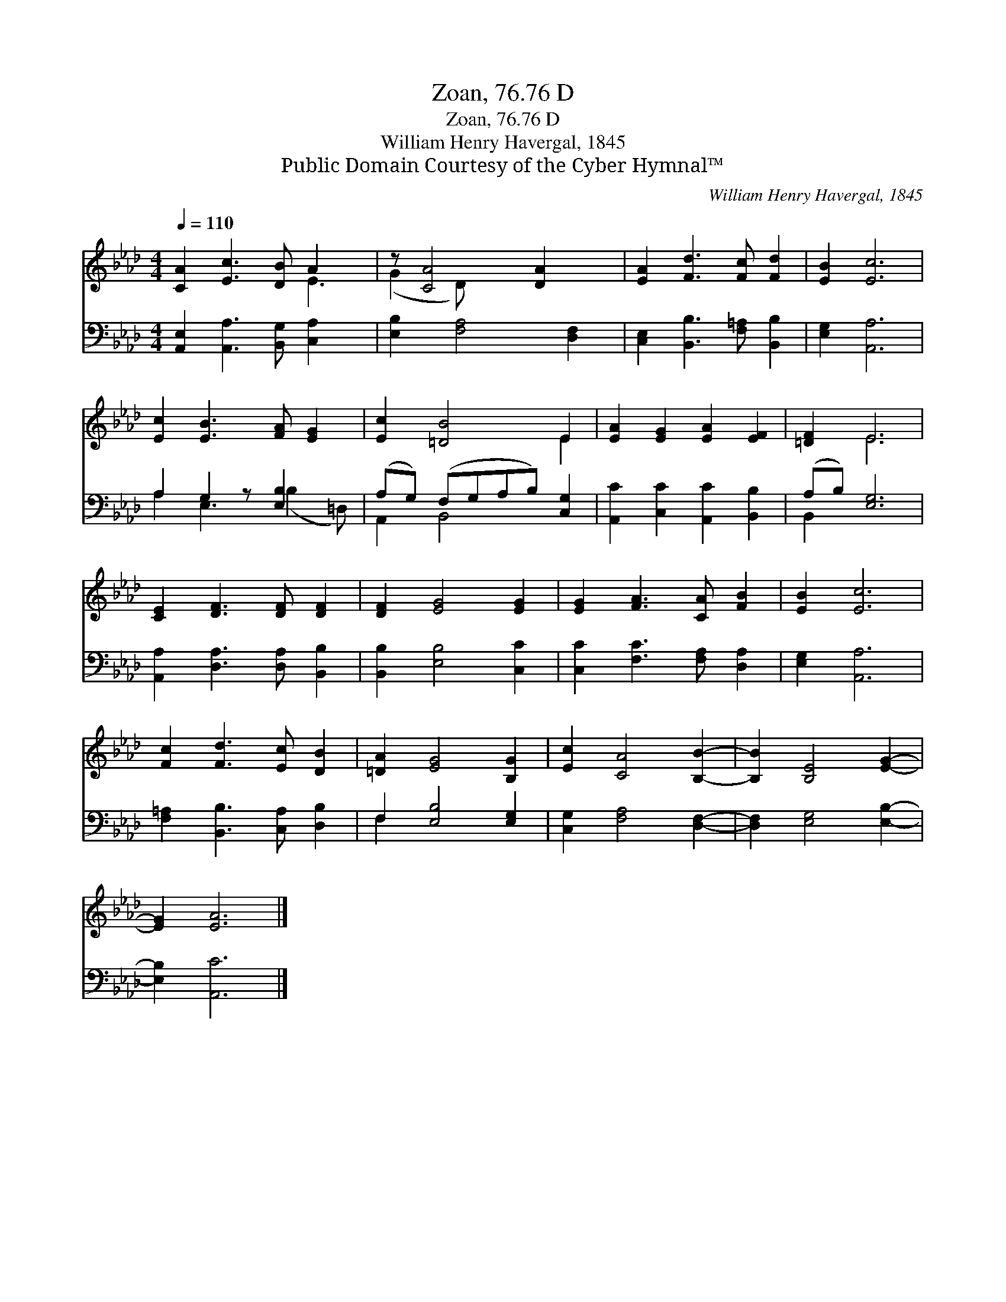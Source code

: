 X:1
T:Zoan, 76.76 D
T:Zoan, 76.76 D
T:William Henry Havergal, 1845
T:Public Domain Courtesy of the Cyber Hymnal™
C:William Henry Havergal, 1845
Z:Public Domain
Z:Courtesy of the Cyber Hymnal™
%%score ( 1 2 ) ( 3 4 )
L:1/8
Q:1/4=110
M:4/4
K:Ab
V:1 treble 
V:2 treble 
V:3 bass 
V:4 bass 
V:1
 [CA]2 [Ec]3 [DB] A2 x | z [CA]4 [DA]2 x | [EA]2 [Fd]3 [Fc] [Fd]2 | [EB]2 [Ec]6 | %4
 [Ec]2 [EB]3 [FA] [EG]2 | [Ec]2 [=DB]4 E2 | [EA]2 [EG]2 [EA]2 [EF]2 | [=DF]2 E6 | %8
 [CE]2 [DF]3 [DF] [DF]2 | [DF]2 [EG]4 [EG]2 | [EG]2 [FA]3 [CA] [FB]2 | [EB]2 [Ec]6 | %12
 [Fc]2 [Fd]3 [Ec] [DB]2 | [=DA]2 [EG]4 [B,G]2 | [Ec]2 [CA]4 [B,B]2- | [B,B]2 [B,E]4 [EG]2- | %16
 [EG]2 [EA]6 |] %17
V:2
 x6 E3 | (G2 D) x5 | x8 | x8 | x8 | x6 E2 | x8 | x2 E6 | x8 | x8 | x8 | x8 | x8 | x8 | x8 | x8 | %16
 x8 |] %17
V:3
 [A,,E,]2 [A,,A,]3 [B,,G,] [C,A,]2 x | [E,B,]2 [F,A,]4 [D,F,]2 | %2
 [C,E,]2 [B,,B,]3 [F,=A,] [B,,B,]2 | [E,G,]2 [A,,A,]6 | A,2 G,2 z [E,B,]2 x | %5
 (A,G,) (F,G,A,B,) [C,G,]2 | [A,,C]2 [C,C]2 [A,,C]2 [B,,B,]2 | (A,B,) [E,G,]6 | %8
 [A,,A,]2 [D,A,]3 [D,A,] [B,,B,]2 | [B,,B,]2 [E,B,]4 [C,C]2 | [C,C]2 [F,C]3 [F,A,] [D,A,]2 | %11
 [E,G,]2 [A,,A,]6 | [F,=A,]2 [B,,B,]3 [C,A,] [D,B,]2 | F,2 [E,B,]4 [E,G,]2 | %14
 [C,G,]2 [F,A,]4 [D,F,]2- | [D,F,]2 [E,G,]4 [E,B,]2- | [E,B,]2 [A,,C]6 |] %17
V:4
 x9 | x8 | x8 | x8 | A,2 E,3 (B,2 =D,) | A,,2 B,,4 x2 | x8 | B,,2 x6 | x8 | x8 | x8 | x8 | x8 | %13
 F,2 x6 | x8 | x8 | x8 |] %17

